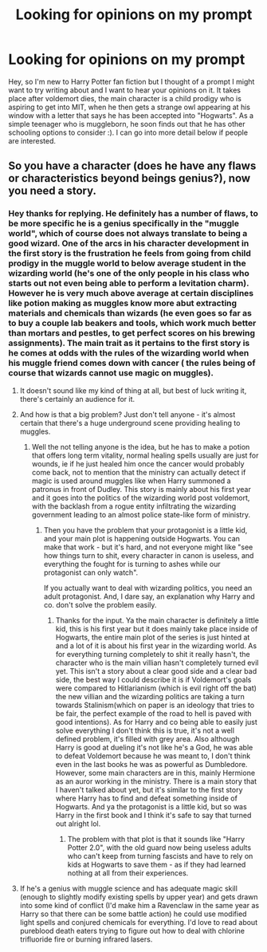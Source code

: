 #+TITLE: Looking for opinions on my prompt

* Looking for opinions on my prompt
:PROPERTIES:
:Author: fanficnewbie457
:Score: 1
:DateUnix: 1563156371.0
:DateShort: 2019-Jul-15
:FlairText: Prompt
:END:
Hey, so I'm new to Harry Potter fan fiction but I thought of a prompt I might want to try writing about and I want to hear your opinions on it. It takes place after voldemort dies, the main character is a child prodigy who is aspiring to get into MIT, when he then gets a strange owl appearing at his window with a letter that says he has been accepted into "Hogwarts". As a simple teenager who is muggleborn, he soon finds out that he has other schooling options to consider :). I can go into more detail below if people are interested.


** So you have a character (does he have any flaws or characteristics beyond beings genius?), now you need a story.
:PROPERTIES:
:Author: FloreatCastellum
:Score: 3
:DateUnix: 1563174847.0
:DateShort: 2019-Jul-15
:END:

*** Hey thanks for replying. He definitely has a number of flaws, to be more specific he is a genius specifically in the "muggle world", which of course does not always translate to being a good wizard. One of the arcs in his character development in the first story is the frustration he feels from going from child prodigy in the muggle world to below average student in the wizarding world (he's one of the only people in his class who starts out not even being able to perform a levitation charm). However he is very much above average at certain disciplines like potion making as muggles know more abut extracting materials and chemicals than wizards (he even goes so far as to buy a couple lab beakers and tools, which work much better than mortars and pestles, to get perfect scores on his brewing assignments). The main trait as it pertains to the first story is he comes at odds with the rules of the wizarding world when his muggle friend comes down with cancer ( the rules being of course that wizards cannot use magic on muggles).
:PROPERTIES:
:Author: fanficnewbie457
:Score: 2
:DateUnix: 1563191260.0
:DateShort: 2019-Jul-15
:END:

**** It doesn't sound like my kind of thing at all, but best of luck writing it, there's certainly an audience for it.
:PROPERTIES:
:Author: FloreatCastellum
:Score: 2
:DateUnix: 1563217207.0
:DateShort: 2019-Jul-15
:END:


**** And how is that a big problem? Just don't tell anyone - it's almost certain that there's a huge underground scene providing healing to muggles.
:PROPERTIES:
:Author: Starfox5
:Score: 1
:DateUnix: 1563219657.0
:DateShort: 2019-Jul-16
:END:

***** Well the not telling anyone is the idea, but he has to make a potion that offers long term vitality, normal healing spells usually are just for wounds, ie if he just healed him once the cancer would probably come back, not to mention that the ministry can actually detect if magic is used around muggles like when Harry summoned a patronus in front of Dudley. This story is mainly about his first year and it goes into the politics of the wizarding world post voldemort, with the backlash from a rogue entity infiltrating the wizarding government leading to an almost police state-like form of ministry.
:PROPERTIES:
:Author: fanficnewbie457
:Score: 1
:DateUnix: 1563245042.0
:DateShort: 2019-Jul-16
:END:

****** Then you have the problem that your protagonist is a little kid, and your main plot is happening outside Hogwarts. You can make that work - but it's hard, and not everyone might like "see how things turn to shit, every character in canon is useless, and everything the fought for is turning to ashes while our protagonist can only watch".

If you actually want to deal with wizarding politics, you need an adult protagonist. And, I dare say, an explanation why Harry and co. don't solve the problem easily.
:PROPERTIES:
:Author: Starfox5
:Score: 1
:DateUnix: 1563299547.0
:DateShort: 2019-Jul-16
:END:

******* Thanks for the input. Ya the main character is definitely a little kid, this is his first year but it does mainly take place inside of Hogwarts, the entire main plot of the series is just hinted at and a lot of it is about his first year in the wizarding world. As for everything turning completely to shit it really hasn't, the character who is the main villian hasn't completely turned evil yet. This isn't a story about a clear good side and a clear bad side, the best way I could describe it is if Voldemort's goals were compared to Hitlarianism (which is evil right off the bat) the new villian and the wizarding politics are taking a turn towards Stalinism(which on paper is an ideology that tries to be fair, the perfect example of the road to hell is paved with good intentions). As for Harry and co being able to easily just solve everything I don't think this is true, it's not a well defined problem, it's filled with grey area. Also although Harry is good at dueling it's not like he's a God, he was able to defeat Voldemort because he was meant to, I don't think even in the last books he was as powerful as Dumbledore. However, some main characters are in this, mainly Hermione as an auror working in the ministry. There is a main story that I haven't talked about yet, but it's similar to the first story where Harry has to find and defeat something inside of Hogwarts. And ya the protagonist is a little kid, but so was Harry in the first book and I think it's safe to say that turned out alright lol.
:PROPERTIES:
:Author: fanficnewbie457
:Score: 1
:DateUnix: 1563344360.0
:DateShort: 2019-Jul-17
:END:

******** The problem with that plot is that it sounds like "Harry Potter 2.0", with the old guard now being useless adults who can't keep from turning fascists and have to rely on kids at Hogwarts to save them - as if they had learned nothing at all from their experiences.
:PROPERTIES:
:Author: Starfox5
:Score: 1
:DateUnix: 1563474542.0
:DateShort: 2019-Jul-18
:END:


**** If he's a genius with muggle science and has adequate magic skill (enough to slightly modify existing spells by upper year) and gets drawn into some kind of conflict (I'd make him a Ravenclaw in the same year as Harry so that there can be some battle action) he could use modified light spells and conjured chemicals for everything. I'd love to read about pureblood death eaters trying to figure out how to deal with chlorine trifluoride fire or burning infrared lasers.
:PROPERTIES:
:Author: 15_Redstones
:Score: 1
:DateUnix: 1563743661.0
:DateShort: 2019-Jul-22
:END:
